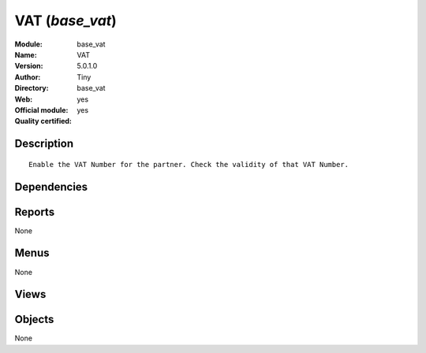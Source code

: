 
.. i18n: .. module:: base_vat
.. i18n:     :synopsis: VAT (Official, Quality Certified)
.. i18n:     :noindex:
.. i18n: .. 

.. module:: base_vat
    :synopsis: VAT (Official, Quality Certified)
    :noindex:
.. 

.. i18n: .. raw:: html
.. i18n: 
.. i18n:     <link rel="stylesheet" href="../_static/hide_objects_in_sidebar.css" type="text/css" />

.. raw:: html

    <link rel="stylesheet" href="../_static/hide_objects_in_sidebar.css" type="text/css" />

.. i18n: VAT (*base_vat*)
.. i18n: ================
.. i18n: :Module: base_vat
.. i18n: :Name: VAT
.. i18n: :Version: 5.0.1.0
.. i18n: :Author: Tiny
.. i18n: :Directory: base_vat
.. i18n: :Web: 
.. i18n: :Official module: yes
.. i18n: :Quality certified: yes

VAT (*base_vat*)
================
:Module: base_vat
:Name: VAT
:Version: 5.0.1.0
:Author: Tiny
:Directory: base_vat
:Web: 
:Official module: yes
:Quality certified: yes

.. i18n: Description
.. i18n: -----------

Description
-----------

.. i18n: ::
.. i18n: 
.. i18n:   Enable the VAT Number for the partner. Check the validity of that VAT Number.

::

  Enable the VAT Number for the partner. Check the validity of that VAT Number.

.. i18n: Dependencies
.. i18n: ------------

Dependencies
------------

.. i18n:  * :mod:`base`
.. i18n:  * :mod:`account`

 * :mod:`base`
 * :mod:`account`

.. i18n: Reports
.. i18n: -------

Reports
-------

.. i18n: None

None

.. i18n: Menus
.. i18n: -------

Menus
-------

.. i18n: None

None

.. i18n: Views
.. i18n: -----

Views
-----

.. i18n:  * \* INHERIT res.partner.vat.inherit (form)

 * \* INHERIT res.partner.vat.inherit (form)

.. i18n: Objects
.. i18n: -------

Objects
-------

.. i18n: None

None
